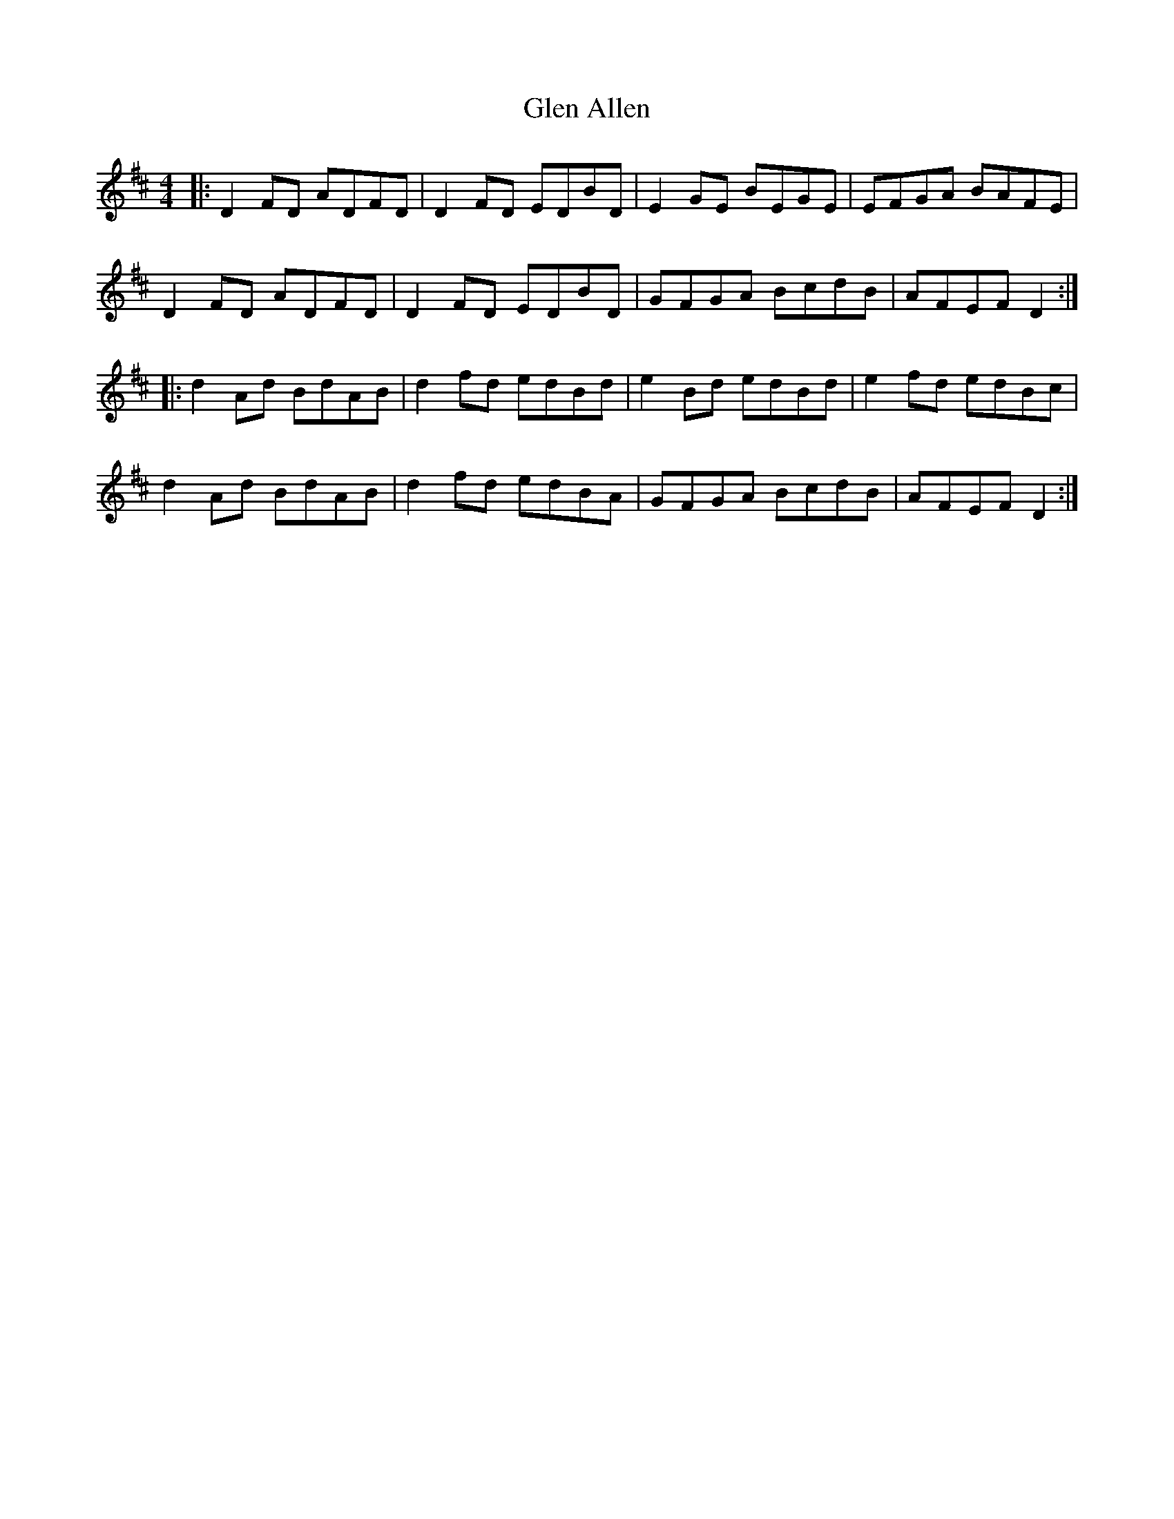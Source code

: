 X: 15414
T: Glen Allen
R: reel
M: 4/4
K: Dmajor
|:D2 FD ADFD|D2 FD EDBD|E2 GE BEGE|EFGA BAFE|
D2 FD ADFD|D2 FD EDBD|GFGA BcdB|AFEF D2:|
|:d2 Ad BdAB|d2 fd edBd|e2 Bd edBd|e2 fd edBc|
d2 Ad BdAB|d2 fd edBA|GFGA BcdB|AFEF D2:|


